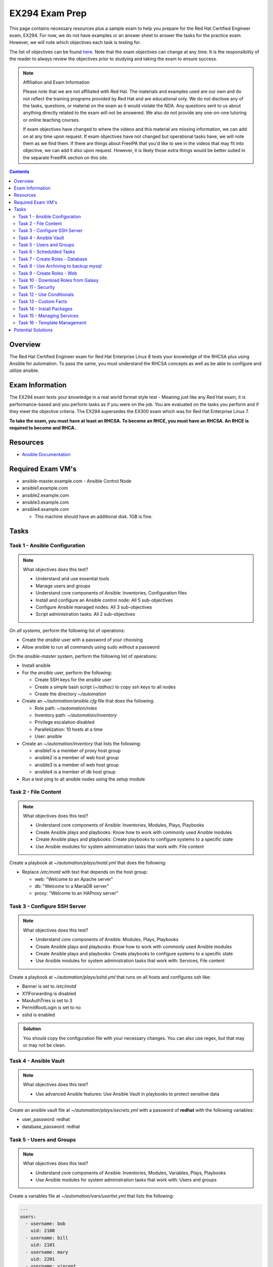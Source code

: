 EX294 Exam Prep
^^^^^^^^^^^^^^^
.. meta::
       :description: Materials to prepare for the Red Hat Certified Engineer exam

This page contains necessary resources plus a sample exam to help you prepare for the Red Hat Certified Engineer exam, EX294. For now, we do not have examples or an answer sheet to answer the tasks for the practice exam. However, we will note which objectives each task is testing for.

The list of objectives can be found `here <https://www.redhat.com/en/services/training/ex294-red-hat-certified-engineer-rhce-exam-red-hat-enterprise-linux-8?section=Objectives>`__. Note that the exam objectives can change at any time. It is the responsibility of the reader to always review the objectives prior to studying and taking the exam to ensure success.

.. note::

   Affiliation and Exam Information

   Please note that we are not affiliated with Red Hat. The materials and examples used are our own and do not reflect the training programs provided by Red Hat and are educational only. We do not disclose any of the tasks, questions, or material on the exam as it would violate the NDA. Any questions sent to us about anything directly related to the exam will not be answered. We also do not provide any one-on-one tutoring or online teaching courses.

   If exam objectives have changed to where the videos and this material are missing information, we can add on at any time upon request. If exam objectives have not changed but operational tasks have, we will note them as we find them. If there are things about FreeIPA that you'd like to see in the videos that may fit into objective, we can add it also upon request. However, it is likely those extra things would be better suited in the separate FreeIPA section on this site.

.. contents::

Overview
--------

The Red Hat Certified Engineer exam for Red Hat Enterprise Linux 8 tests your knowledge of the RHCSA plus using Ansible for automation. To pass the same, you must understand the RHCSA concepts as well as be able to configure and utilize ansible.

Exam Information
----------------

The EX294 exam tests your knowledge in a real world format style test - Meaning just like any Red Hat exam, it is performance-based and you perform tasks as if you were on the job. You are evaluated on the tasks you perform and if they meet the objective criteria. The EX294 supersedes the EX300 exam which was for Red Hat Enterprise Linux 7.

**To take the exam, you must have at least an RHCSA. To become an RHCE, you must have an RHCSA. An RHCE is required to become and RHCA.**

Resources
---------

* `Ansible Documentation <https://docs.ansible.com/>`__

Required Exam VM's
------------------

* ansible-master.example.com - Ansible Control Node
* ansible1.example.com
* ansible2.example.com
* ansible3.example.com
* ansible4.example.com

  * This machine should have an additional disk. 1GB is fine.

Tasks
-----

Task 1 - Ansible Configuration
++++++++++++++++++++++++++++++

.. note:: What objectives does this test?

   * Understand and use essential tools
   * Manage users and groups
   * Understand core components of Ansible: Inventories, Configuration files
   * Install and configure an Ansible control node: All 5 sub-objectives
   * Configure Ansible managed nodes: All 3 sub-objectives
   * Script administration tasks: All 2 sub-objectives

On *all systems*, perform the following list of operations:

* Create the *ansible* user with a password of your choosing
* Allow ansible to run all commands using sudo *without* a password

On the *ansible-master* system, perform the following list of operations:

* Install ansible
* For the *ansible* user, perform the following:

  * Create SSH keys for the *ansible* user
  * Create a simple bash script (`~/adhoc`) to copy ssh keys to all nodes
  * Create the directory `~/automation`

* Create an `~/automation/ansible.cfg` file that does the following:

  * Role path: `~/automation/roles`
  * Inventory path: `~/automation/inventory`
  * Privilege escalation disabled
  * Parallelization: 10 hosts at a time
  * User: ansible

* Create an `~/automation/inventory` that lists the following:

  * ansible1 is a member of proxy host group
  * ansible2 is a member of web host group
  * ansible3 is a member of web host group
  * ansible4 is a member of db host group

* Run a test ping to all ansible nodes using the setup module

Task 2 - File Content
+++++++++++++++++++++

.. note:: What objectives does this test?

   * Understand core components of Ansible: Inventories, Modules, Plays, Playbooks
   * Create Ansible plays and playbooks: Know how to work with commonly used Ansible modules
   * Create Ansible plays and playbooks: Create playbooks to configure systems to a specific state
   * Use Ansible modules for system administration tasks that work with: File content

Create a playbook at `~/automation/plays/motd.yml` that does the following:

* Replace `/etc/motd` with text that depends on the host group:

  * web: "Welcome to an Apache server"
  * db: "Welcome to a MariaDB server"
  * proxy: "Welcome to an HAProxy server"

Task 3 - Configure SSH Server
+++++++++++++++++++++++++++++

.. note:: What objectives does this test?

   * Understand core components of Ansible: Modules, Plays, Playbooks
   * Create Ansible plays and playbooks: Know how to work with commonly used Ansible modules
   * Create Ansible plays and playbooks: Create playbooks to configure systems to a specific state
   * Use Ansible modules for system administration tasks that work with: Services, File content

Create a playbook at `~/automation/plays/sshd.yml` that runs on all hosts and configures ssh like:

* Banner is set to `/etc/motd`
* X11Forwarding is disabled
* MaxAuthTries is set to 3
* PermitRootLogin is set to no
* sshd is enabled

.. admonition:: Solution
   :class: toggle

   You should copy the configuration file with your necessary changes. You can also use regex, but that may or may not be clean.

Task 4 - Ansible Vault
++++++++++++++++++++++

.. note:: What objectives does this test?

   * Use advanced Ansible features: Use Ansible Vault in playbooks to protect sensitive data

Create an ansible vault file at `~/automation/plays/secrets.yml` with a password of **redhat** with the following variables:

* user_password: redhat
* database_password: redhat

Task 5 - Users and Groups
+++++++++++++++++++++++++

.. note:: What objectives does this test?

   * Understand core components of Ansible: Inventories, Modules, Variables, Plays, Playbooks
   * Use Ansible modules for system administration tasks that work with: Users and groups

Create a variables file at `~/automation/vars/userlist.yml` that lists the following:

.. code:: shell

   ---
   users:
     - username: bob
       uid: 2100
     - username: bill
       uid: 2101
     - username: mary
       uid: 2201
     - username: vincent
       uid: 2202

Create a playbook at `~/automation/plays/users.yml` that uses the vault file `~/automation/plays/secrets.yml` to:

* Users whose user ID starts with *21* should be created only on the web host group
* Users whose user ID starts with *22* should be created only on the db host group
* All users should be in the *wheel* group
* All users passwords should be used from the vault (user_password)
* Shell should be `/bin/bash`
* Passwords should be SHA512
* Each user should have an SSH key (you can use the ansible keys or create their own)

.. admonition:: Hint
   :class: toggle

   You can solve this in two different ways. One way is to create two separate blocks where each work against their respective host group if you plan on using the same keys from the ansible user. Another way is to have a singular task that creates the users and their keys on their respective servers. Regardless, you will use the "when" conditional.

Task 6 - Schedulded Tasks
+++++++++++++++++++++++++

.. note:: What objectives does this test?

   * Deploy, configure, and maintain systems: Schedule tasks using at and cron
   * Understand core components of Ansible: Modules, Plays, Playbooks
   * Create Ansible plays and playbooks: Know how to work with commonly used Ansible modules
   * Create Ansible plays and playbooks: Create playbooks to configure systems to a specified state
   * Use Ansible modules for system administration tasks that work with: Scheduled tasks

Create a playbook at `~/automation/plays/cronjobs.yml` that runs on the proxy host group and does:

* Cronjob created for the root user that runs every hour
* Cronjob appends /var/log/time.log with the output of the `date` command

Task 7 - Create Roles - Database
++++++++++++++++++++++++++++++++

.. note:: What objectives does this test?

   * RHCSA: Configure local storage, create and configure filesystems, deploy/configure/maintain systems
   * Understand core components of Ansible: Modules, Variables, Facts, Plays, Playbooks
   * Use Ansible modules for system administration tasks that work with: Software packages, services, firewall, file systems, file content
   * Work with roles: Create roles

Create a role called example-mysql and store it in `~/automation/roles`. The role should perform the following:

* A primary partition number 1 of size 700MB on device `/dev/sdb` or `/dev/vdb` is created.
* The LVM volume group called vg_db is created that uses the primary partition
* lv_mysql is created of size 512MB in the volume group vg_db
* lv_mysql should be XFS formatted
* lv_mysql is permanently mounted on /mnt/mysql for backups.
* firewalld is configured to allow all incoming traffic on port TCP 3306
* mysql-server should be installed
* mysql root user password should be set from the variable database_password in `~/automation/plays/secrets.yml`
* mysql server should be started and enabled on boot
* mysql server configuration file is generated from the my.cnf.j2 Jinja2 template (template is below)

.. code:: shell

   # cat ~/automation/plays/templates/my.cnf.j2
   [mysqld]
   bind_address = REPLACE_ME_IPV4VAR_OR_FACT
   skip_name_resolve
   datadir=/var/lib/mysql
   socket=/var/lib/mysql/mysql.sock

   symbolic-links=0
   sql_mode=NO_ENGINE_SUBSTITUTION,STRICT_TRANS_TABLES 

   [mysqld_safe]
   log-error=/var/log/mysqld.log
   pid-file=/var/run/mysqld/mysqld.pid

Create the playbook `~/automation/plays/mysql.yml` that ruses that role and runs on the db host group.

.. admonition:: Hint
   :class: toggle

   You will use the ansible_default_ipv4.address variable to solve the template.

Task 8 - Use Archiving to backup mysql
+++++++++++++++++++++++++++++++++++++++

Create a playbook at `~/automation/plays/archive.yml` that runs on all db hosts:

* Create `/mnt/mysql/database_list.txt` that has the line: dev,test,qa,prod
* Create a gzip of the file and started at `/mnt/mysql/archive.gz`

Task 9 - Create Roles - Web
+++++++++++++++++++++++++++

.. note:: What objectives does this test?

   * RHCSA: Deploy/configure/maintain systems
   * Understand core components of Ansible: Modules, Variables, Facts, Plays, Playbooks
   * Use Ansible modules for system administration tasks that work with: Software packages, services, firewall, file content
   * Work with roles: Create roles

Create a role called example-apache and store it in `~/automation/roles`. The role should perform the following:

* Install the packages httpd, mod_ssl, and php
* firewalld is configured to allow traffic on port 80 and 443
* The `httpd` service should be restarted each time */var/www/html/index.html* has been updated
* Create a `index.html.j2` template that creates the index file.

.. code:: shell

   # cat index.html.j2
   The address of this server is: REPLACE_ME_IPV4VAR_OR_FACT

Create a playbook `~/automation/plays/apache.yml` that uses that role only on the web host group.

.. admonition:: Hint
   :class: toggle

   You will use the ansible_default_ipv4.address variable to solve the template.

Task 10 - Download Roles from Galaxy
++++++++++++++++++++++++++++++++++++

.. note:: What objectives does this test?

   * Work with roles: Download roles from an Ansible Galaxy and use them

Use Ansible Galaxy to download and install the `geerlingguy.haproxy` role into `~/automation/roles`.

Create a playbook at `~/automation/plays/haproxy.yml` that runs the haproxy role on the proxy host group. It must be the following:

* Load balance requests between the hosts in web
* Use roundrobin
* Backend servers should be using port 80 only
* firewalld allows port 80 traffic

To test the playbook on completion, run `curl http://ansible4.example.com`, which should output the IP address of one of the web servers. Run it again to check load balancing.

Task 11 - Security
++++++++++++++++++

.. note:: What objectives does this test?

   * Understand core components of Ansible: Modules, Variables, Facts, Plays, Playbooks
   * Create Ansible plays and playbooks
   * Use Ansible modules for system administration tasks that work with: Security
   * Work with roles

Create a playbook at `~/automation/plays/selinux.yml` and does the following:

* Uses the selinux RHEL system role
* Enables httpd_can_network_connect boolean on the web group
* All changes must survive a reboot

Task 12 - Use Conditionals
++++++++++++++++++++++++++

.. note:: What objectives does this test?

   * Create Ansible plays and playbooks: Use conditions to control play execution
   * Create Ansible plays and playbooks: Configure error handling

Create a playbook at `~/automation/plays/sysctl.yml` that runs on all hosts:

* If a server has more than 2048MB of RAM, parameter of `vm.swappiness` is set to 10
* If a server has less, display an error message: **Server has less than 2GB of Physical Memory**

Task 13 - Custom Facts
++++++++++++++++++++++

.. note:: What objectives does this test?

   * Understand core components of Ansible: Facts, Configuration Files

Create a playbook at `~/automation/plays/facts.yml` that runs on hosts in the db group:

* A custom Ansible fact **server_role=mysql** is created
* **server_role** can be retrieved from ansible_local.custom.sample_exam using the setup module.

Task 14 - Install Packages
++++++++++++++++++++++++++

.. note:: What objectives does this test?

   * RHCSA: Deploy/configure/maintain systems
   * Understand core components of Ansible: Modules, Variables, Facts, Plays, Playbooks
   * Use Ansible modules for system administration tasks that work with: Software packages
   * Work with roles: Create roles

Create a playbook at `~/automation/plays/packages.yml` that installs packages like so:

* On proxy hosts: tcpdump, mailx
* On db hosts: lsof, mailx

Task 15 - Managing Services
+++++++++++++++++++++++++++

.. note:: What objectives does this test?

   * RHCSA: Deploy/configure/maintain systems
   * Understand core components of Ansible: Modules, Variables, Facts, Plays, Playbooks
   * Use Ansible modules for system administration tasks that work with: Services

Create a playbook at `~/automation/plays/target.yml` that runs on the web group:

* Set default boot target to multi-user

Task 16 - Template Management
+++++++++++++++++++++++++++++

.. note:: What objectives does this test?

   * RHCSA: Deploy/configure/maintain systems
   * Create Ansible plays and playbooks: Use conditions to control play execution
   * Understand core components of Ansible: Modules, Variables, Facts, Plays, Playbooks
   * Use Ansible modules for system administration tasks that work with: File content

Create a playbook at `~/automation/plays/serverlist.yml` that does the following:

* Uses a `server_list.txt.j2` to create `/etc/server_list.txt` on all hosts in the db group
* Content of the file should be all inventory hosts
* The file `/etc/server_list.txt` should be owned by ansible with permissions of 600
* The SELinux context should be `net_conf_t`

Potential Solutions
-------------------

These are potential solutions to the tasks. Know that there are multiple ways to solve a problem.

.. code:: shell

   # cat ~/adhoc
   #!/bin/bash
   # Copy the keys using ansible adhoc
   ansible all --ask-pass -m authorized_key -a 'user=ansible state=present key="{{lookup('file', '/home/automation/.ssh/id_rsa.pub'}}"'

.. code:: shell

   # ansible-vault encrypt_string --ask-vault-pass 'redhat' --name 'user_password'
   # ansible-vault encrypt_string --ask-vault-pass 'redhat' --name 'database_password'

.. code:: shell

   ---
   - name: Create users on hosts
     hosts: all
     become: yes
     var_files:
       - userlist.yml
       - secrets.yml

     tasks:
       - name: Create users
         when: (ansible_fqdn in groups['web'] and "21" in item.uid|string) or (ansible_fqdn in groups['db'] and "22" in item.uid|string)
         user:
           name: "{{ item.username }}"
           password: "{{ user_password|password_hash('sha512') }}"
           groups: wheel
           shell: /bin/bash
           ssh_key_file: .ssh/id_rsa
           ssh_key_bits: 2048
           uid: "{{ item.uid }}"
         loop: "{{ users }}"

.. code:: shell

   - name: /etc/motd modification
     when: inventory_hostname in groups['web']
     copy:
       dest: /etc/motd
       content: |
         Welcome to an Apache server

